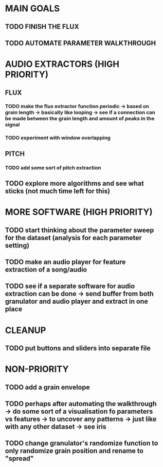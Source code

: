 * MAIN GOALS
** TODO FINISH THE FLUX
** TODO AUTOMATE PARAMETER WALKTHROUGH
* AUDIO EXTRACTORS (HIGH PRIORITY)
** FLUX
*** TODO make the flux extractor function periodic -> based on grain length -> basically like looping -> see if a connection can be made between the grain length and amount of peaks in the signal
*** TODO experiment with window overlapping 
** PITCH
*** TODO add some sort of pitch extraction
** TODO explore more algorithms and see what sticks (not much time left for this)
* MORE SOFTWARE (HIGH PRIORITY)
** TODO start thinking about the parameter sweep for the dataset (analysis for each parameter setting)
** TODO make an audio player for feature extraction of a song/audio
** TODO see if a separate software for audio extraction can be done -> send buffer from both granulator and audio player and extract in one place 
* CLEANUP
** TODO put buttons and sliders into separate file 
* NON-PRIORITY
** TODO add a grain envelope
** TODO perhaps after automating the walkthrough -> do some sort of a visualisation fo parameters vs features -> to uncover any patterns -> just like with any other dataset -> see iris 
** TODO change granulator's randomize function to only randomize grain position and rename to "spread"



